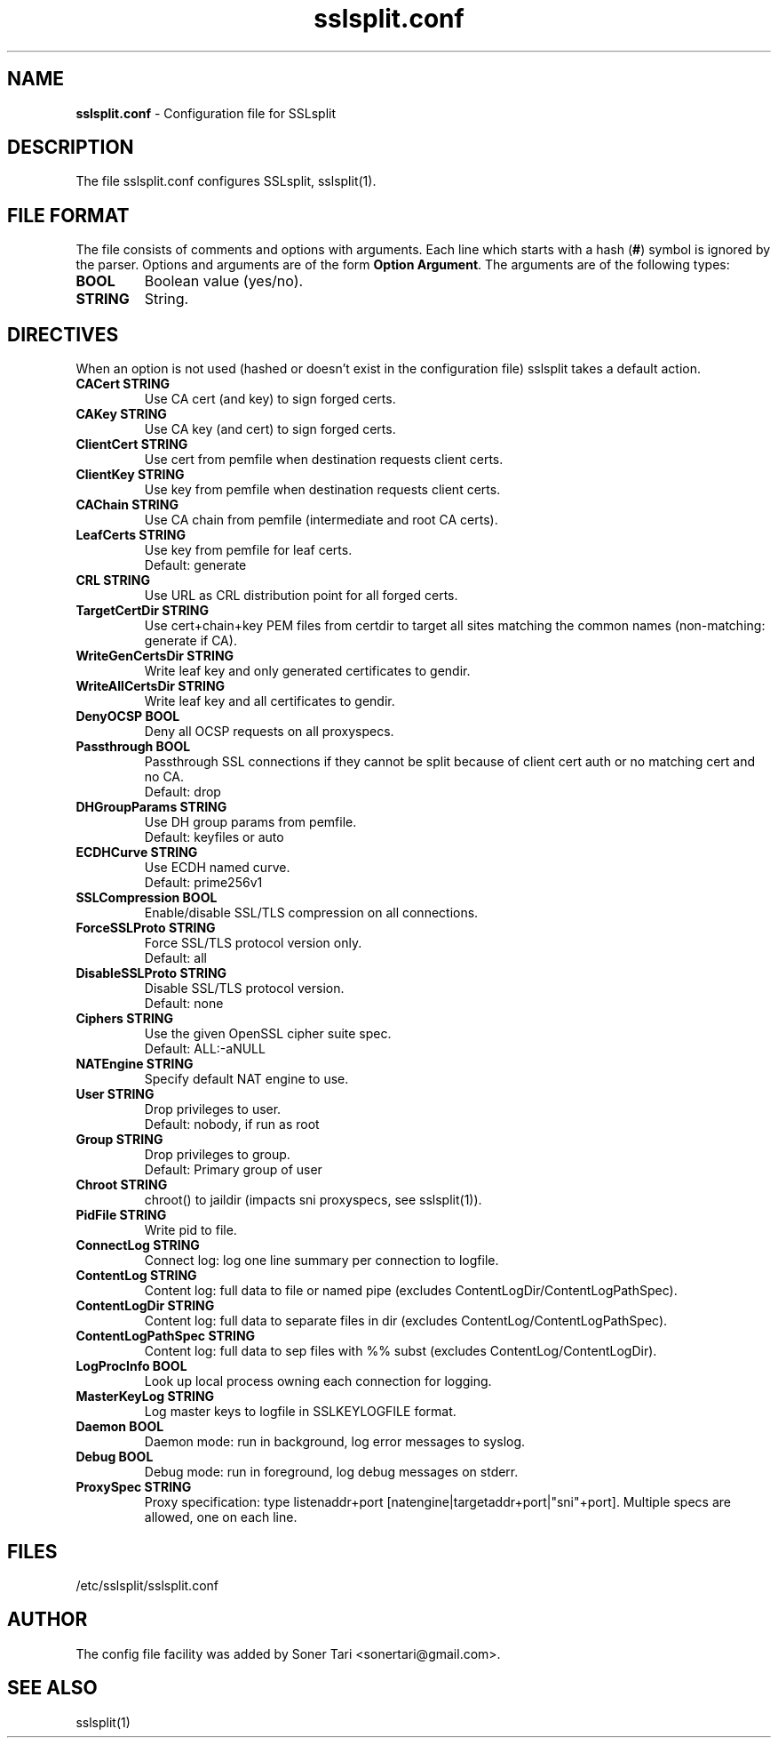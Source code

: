 .\" SSLsplit - transparent SSL/TLS interception
.\" Copyright (c) 2009-2018, Daniel Roethlisberger <daniel@roe.ch>.
.\" All rights reserved.
.\" https://www.roe.ch/SSLsplit
.\"
.\" Redistribution and use in source and binary forms, with or without
.\" modification, are permitted provided that the following conditions
.\" are met:
.\" 1. Redistributions of source code must retain the above copyright
.\"    notice, this list of conditions, and the following disclaimer.
.\" 2. Redistributions in binary form must reproduce the above copyright
.\"    notice, this list of conditions and the following disclaimer in the
.\"    documentation and/or other materials provided with the distribution.
.\"
.\" THIS SOFTWARE IS PROVIDED BY THE AUTHOR ``AS IS'' AND ANY EXPRESS OR
.\" IMPLIED WARRANTIES, INCLUDING, BUT NOT LIMITED TO, THE IMPLIED WARRANTIES
.\" OF MERCHANTABILITY AND FITNESS FOR A PARTICULAR PURPOSE ARE DISCLAIMED.
.\" IN NO EVENT SHALL THE AUTHOR BE LIABLE FOR ANY DIRECT, INDIRECT,
.\" INCIDENTAL, SPECIAL, EXEMPLARY, OR CONSEQUENTIAL DAMAGES (INCLUDING, BUT
.\" NOT LIMITED TO, PROCUREMENT OF SUBSTITUTE GOODS OR SERVICES; LOSS OF USE,
.\" DATA, OR PROFITS; OR BUSINESS INTERRUPTION) HOWEVER CAUSED AND ON ANY
.\" THEORY OF LIABILITY, WHETHER IN CONTRACT, STRICT LIABILITY, OR TORT
.\" (INCLUDING NEGLIGENCE OR OTHERWISE) ARISING IN ANY WAY OUT OF THE USE OF
.\" THIS SOFTWARE, EVEN IF ADVISED OF THE POSSIBILITY OF SUCH DAMAGE.
.\"
.TH "sslsplit.conf" "5" "May 7, 2018" "sslsplit 0.5.4" "SSLsplit"
.SH "NAME"
.LP 
\fBsslsplit.conf\fR \- Configuration file for SSLsplit
.SH "DESCRIPTION"
.LP 
The file sslsplit.conf configures SSLsplit, sslsplit(1).
.SH "FILE FORMAT"
The file consists of comments and options with arguments. Each line which starts with a hash (\fB#\fR) symbol is ignored by the parser. Options and arguments are of the form \fBOption Argument\fR. The arguments are of the following types:
.TP
\fBBOOL\fR 
Boolean value (yes/no).
.TP 
\fBSTRING\fR
String.
.SH "DIRECTIVES"
.LP 
When an option is not used (hashed or doesn't exist in the configuration file) sslsplit takes a default action.
.TP 
\fBCACert STRING\fR
Use CA cert (and key) to sign forged certs.
.TP
\fBCAKey STRING\fR
Use CA key (and cert) to sign forged certs.
.TP 
\fBClientCert STRING\fR
Use cert from pemfile when destination requests client certs.
.TP
\fBClientKey STRING\fR
Use key from pemfile when destination requests client certs.
.TP
\fBCAChain STRING\fR
Use CA chain from pemfile (intermediate and root CA certs).
.TP
\fBLeafCerts STRING\fR
Use key from pemfile for leaf certs.
.br
Default: generate
.TP
\fBCRL STRING\fR
Use URL as CRL distribution point for all forged certs.
.TP
\fBTargetCertDir STRING\fR
Use cert+chain+key PEM files from certdir to target all sites matching the common names (non-matching: generate if CA).
.TP
\fBWriteGenCertsDir STRING\fR
Write leaf key and only generated certificates to gendir.
.TP
\fBWriteAllCertsDir STRING\fR
Write leaf key and all certificates to gendir.
.TP
\fBDenyOCSP BOOL\fR
Deny all OCSP requests on all proxyspecs.
.TP
\fBPassthrough BOOL\fR
Passthrough SSL connections if they cannot be split because of client cert auth or no matching cert and no CA.
.br 
Default: drop
.TP
\fBDHGroupParams STRING\fR
Use DH group params from pemfile.
.br 
Default: keyfiles or auto
.TP
\fBECDHCurve STRING\fR
Use ECDH named curve.
.br 
Default: prime256v1
.TP
\fBSSLCompression BOOL\fR
Enable/disable SSL/TLS compression on all connections.
.TP
\fBForceSSLProto STRING\fR
Force SSL/TLS protocol version only.
.br 
Default: all
.TP
\fBDisableSSLProto STRING\fR
Disable SSL/TLS protocol version.
.br 
Default: none
.TP
\fBCiphers STRING\fR
Use the given OpenSSL cipher suite spec.
.br 
Default: ALL:-aNULL
.TP 
\fBNATEngine STRING\fR
Specify default NAT engine to use.
.TP 
\fBUser STRING\fR
Drop privileges to user.
.br 
Default: nobody, if run as root
.TP
\fBGroup STRING\fR
Drop privileges to group.
.br
Default: Primary group of user
.TP 
\fBChroot STRING\fR
chroot() to jaildir (impacts sni proxyspecs, see sslsplit(1)).
.TP 
\fBPidFile STRING\fR
Write pid to file.
.TP 
\fBConnectLog STRING\fR
Connect log: log one line summary per connection to logfile.
.TP 
\fBContentLog STRING\fR
Content log: full data to file or named pipe (excludes ContentLogDir/ContentLogPathSpec).
.TP 
\fBContentLogDir STRING\fR
Content log: full data to separate files in dir (excludes ContentLog/ContentLogPathSpec).
.TP 
\fBContentLogPathSpec STRING\fR
Content log: full data to sep files with %% subst (excludes ContentLog/ContentLogDir).
.TP 
\fBLogProcInfo BOOL\fR
Look up local process owning each connection for logging.
.TP 
\fBMasterKeyLog STRING\fR
Log master keys to logfile in SSLKEYLOGFILE format.
.TP 
\fBDaemon BOOL\fR
Daemon mode: run in background, log error messages to syslog.
.TP 
\fBDebug BOOL\fR
Debug mode: run in foreground, log debug messages on stderr.
.TP 
\fBProxySpec STRING\fR
Proxy specification: type listenaddr+port [natengine|targetaddr+port|"sni"+port]. Multiple specs are allowed, one on each line.
.SH "FILES"
.LP 
/etc/sslsplit/sslsplit.conf
.SH "AUTHOR"
.LP 
The config file facility was added by Soner Tari <sonertari@gmail.com>.
.SH "SEE ALSO"
.LP 
sslsplit(1)
